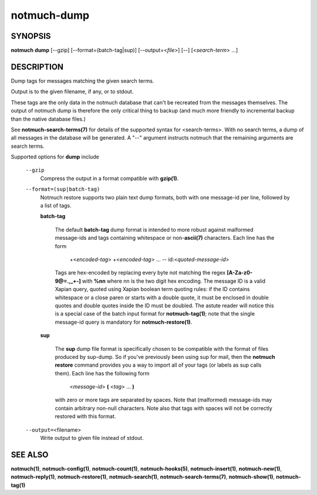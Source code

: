 ============
notmuch-dump
============

SYNOPSIS
========

**notmuch** **dump** [--gzip] [--format=(batch-tag|sup)] [--output=<*file*>] [--] [<*search-term*> ...]

DESCRIPTION
===========

Dump tags for messages matching the given search terms.

Output is to the given filename, if any, or to stdout.

These tags are the only data in the notmuch database that can't be
recreated from the messages themselves. The output of notmuch dump is
therefore the only critical thing to backup (and much more friendly to
incremental backup than the native database files.)

See **notmuch-search-terms(7)** for details of the supported syntax
for <search-terms>. With no search terms, a dump of all messages in
the database will be generated. A "--" argument instructs notmuch that
the remaining arguments are search terms.

Supported options for **dump** include

    ``--gzip``
        Compress the output in a format compatible with **gzip(1)**.

    ``--format=(sup|batch-tag)``
        Notmuch restore supports two plain text dump formats, both with one
        message-id per line, followed by a list of tags.

        **batch-tag**

            The default **batch-tag** dump format is intended to more
            robust against malformed message-ids and tags containing
            whitespace or non-\ **ascii(7)** characters. Each line has
            the form

                +<*encoded-tag*\ > +<*encoded-tag*\ > ... --
                id:<*quoted-message-id*\ >

            Tags are hex-encoded by replacing every byte not matching
            the regex **[A-Za-z0-9@=.,\_+-]** with **%nn** where nn is
            the two digit hex encoding. The message ID is a valid
            Xapian query, quoted using Xapian boolean term quoting
            rules: if the ID contains whitespace or a close paren or
            starts with a double quote, it must be enclosed in double
            quotes and double quotes inside the ID must be
            doubled. The astute reader will notice this is a special
            case of the batch input format for **notmuch-tag(1)**;
            note that the single message-id query is mandatory for
            **notmuch-restore(1)**.

        **sup**

            The **sup** dump file format is specifically chosen to be
            compatible with the format of files produced by
            sup-dump. So if you've previously been using sup for mail,
            then the **notmuch restore** command provides you a way to
            import all of your tags (or labels as sup calls
            them). Each line has the following form

                <*message-id*\ > **(** <*tag*\ > ... **)**

            with zero or more tags are separated by spaces. Note that
            (malformed) message-ids may contain arbitrary non-null
            characters. Note also that tags with spaces will not be
            correctly restored with this format.

    ``--output=``\ <filename>
        Write output to given file instead of stdout.

SEE ALSO
========

**notmuch(1)**, **notmuch-config(1)**, **notmuch-count(1)**,
**notmuch-hooks(5)**, **notmuch-insert(1)**, **notmuch-new(1)**,
**notmuch-reply(1)**, **notmuch-restore(1)**, **notmuch-search(1)**,
**notmuch-search-terms(7)**, **notmuch-show(1)**, **notmuch-tag(1)**
